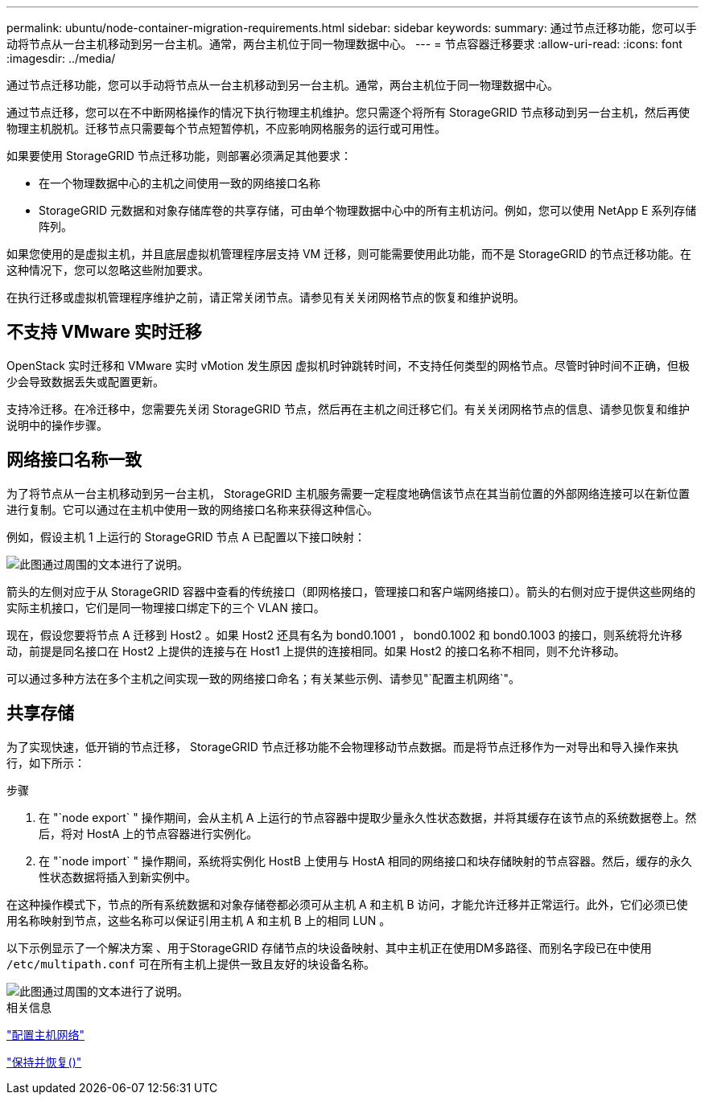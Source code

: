 ---
permalink: ubuntu/node-container-migration-requirements.html 
sidebar: sidebar 
keywords:  
summary: 通过节点迁移功能，您可以手动将节点从一台主机移动到另一台主机。通常，两台主机位于同一物理数据中心。 
---
= 节点容器迁移要求
:allow-uri-read: 
:icons: font
:imagesdir: ../media/


[role="lead"]
通过节点迁移功能，您可以手动将节点从一台主机移动到另一台主机。通常，两台主机位于同一物理数据中心。

通过节点迁移，您可以在不中断网格操作的情况下执行物理主机维护。您只需逐个将所有 StorageGRID 节点移动到另一台主机，然后再使物理主机脱机。迁移节点只需要每个节点短暂停机，不应影响网格服务的运行或可用性。

如果要使用 StorageGRID 节点迁移功能，则部署必须满足其他要求：

* 在一个物理数据中心的主机之间使用一致的网络接口名称
* StorageGRID 元数据和对象存储库卷的共享存储，可由单个物理数据中心中的所有主机访问。例如，您可以使用 NetApp E 系列存储阵列。


如果您使用的是虚拟主机，并且底层虚拟机管理程序层支持 VM 迁移，则可能需要使用此功能，而不是 StorageGRID 的节点迁移功能。在这种情况下，您可以忽略这些附加要求。

在执行迁移或虚拟机管理程序维护之前，请正常关闭节点。请参见有关关闭网格节点的恢复和维护说明。



== 不支持 VMware 实时迁移

OpenStack 实时迁移和 VMware 实时 vMotion 发生原因 虚拟机时钟跳转时间，不支持任何类型的网格节点。尽管时钟时间不正确，但极少会导致数据丢失或配置更新。

支持冷迁移。在冷迁移中，您需要先关闭 StorageGRID 节点，然后再在主机之间迁移它们。有关关闭网格节点的信息、请参见恢复和维护说明中的操作步骤。



== 网络接口名称一致

为了将节点从一台主机移动到另一台主机， StorageGRID 主机服务需要一定程度地确信该节点在其当前位置的外部网络连接可以在新位置进行复制。它可以通过在主机中使用一致的网络接口名称来获得这种信心。

例如，假设主机 1 上运行的 StorageGRID 节点 A 已配置以下接口映射：

image::../media/eth0_bond.gif[此图通过周围的文本进行了说明。]

箭头的左侧对应于从 StorageGRID 容器中查看的传统接口（即网格接口，管理接口和客户端网络接口）。箭头的右侧对应于提供这些网络的实际主机接口，它们是同一物理接口绑定下的三个 VLAN 接口。

现在，假设您要将节点 A 迁移到 Host2 。如果 Host2 还具有名为 bond0.1001 ， bond0.1002 和 bond0.1003 的接口，则系统将允许移动，前提是同名接口在 Host2 上提供的连接与在 Host1 上提供的连接相同。如果 Host2 的接口名称不相同，则不允许移动。

可以通过多种方法在多个主机之间实现一致的网络接口命名；有关某些示例、请参见"`配置主机网络`"。



== 共享存储

为了实现快速，低开销的节点迁移， StorageGRID 节点迁移功能不会物理移动节点数据。而是将节点迁移作为一对导出和导入操作来执行，如下所示：

.步骤
. 在 "`node export` " 操作期间，会从主机 A 上运行的节点容器中提取少量永久性状态数据，并将其缓存在该节点的系统数据卷上。然后，将对 HostA 上的节点容器进行实例化。
. 在 "`node import` " 操作期间，系统将实例化 HostB 上使用与 HostA 相同的网络接口和块存储映射的节点容器。然后，缓存的永久性状态数据将插入到新实例中。


在这种操作模式下，节点的所有系统数据和对象存储卷都必须可从主机 A 和主机 B 访问，才能允许迁移并正常运行。此外，它们必须已使用名称映射到节点，这些名称可以保证引用主机 A 和主机 B 上的相同 LUN 。

以下示例显示了一个解决方案 、用于StorageGRID 存储节点的块设备映射、其中主机正在使用DM多路径、而别名字段已在中使用 `/etc/multipath.conf` 可在所有主机上提供一致且友好的块设备名称。

image::../media/block_device_mapping_rhel.gif[此图通过周围的文本进行了说明。]

.相关信息
link:configuring-host-network.html["配置主机网络"]

link:../maintain/index.html["保持并恢复()"]
